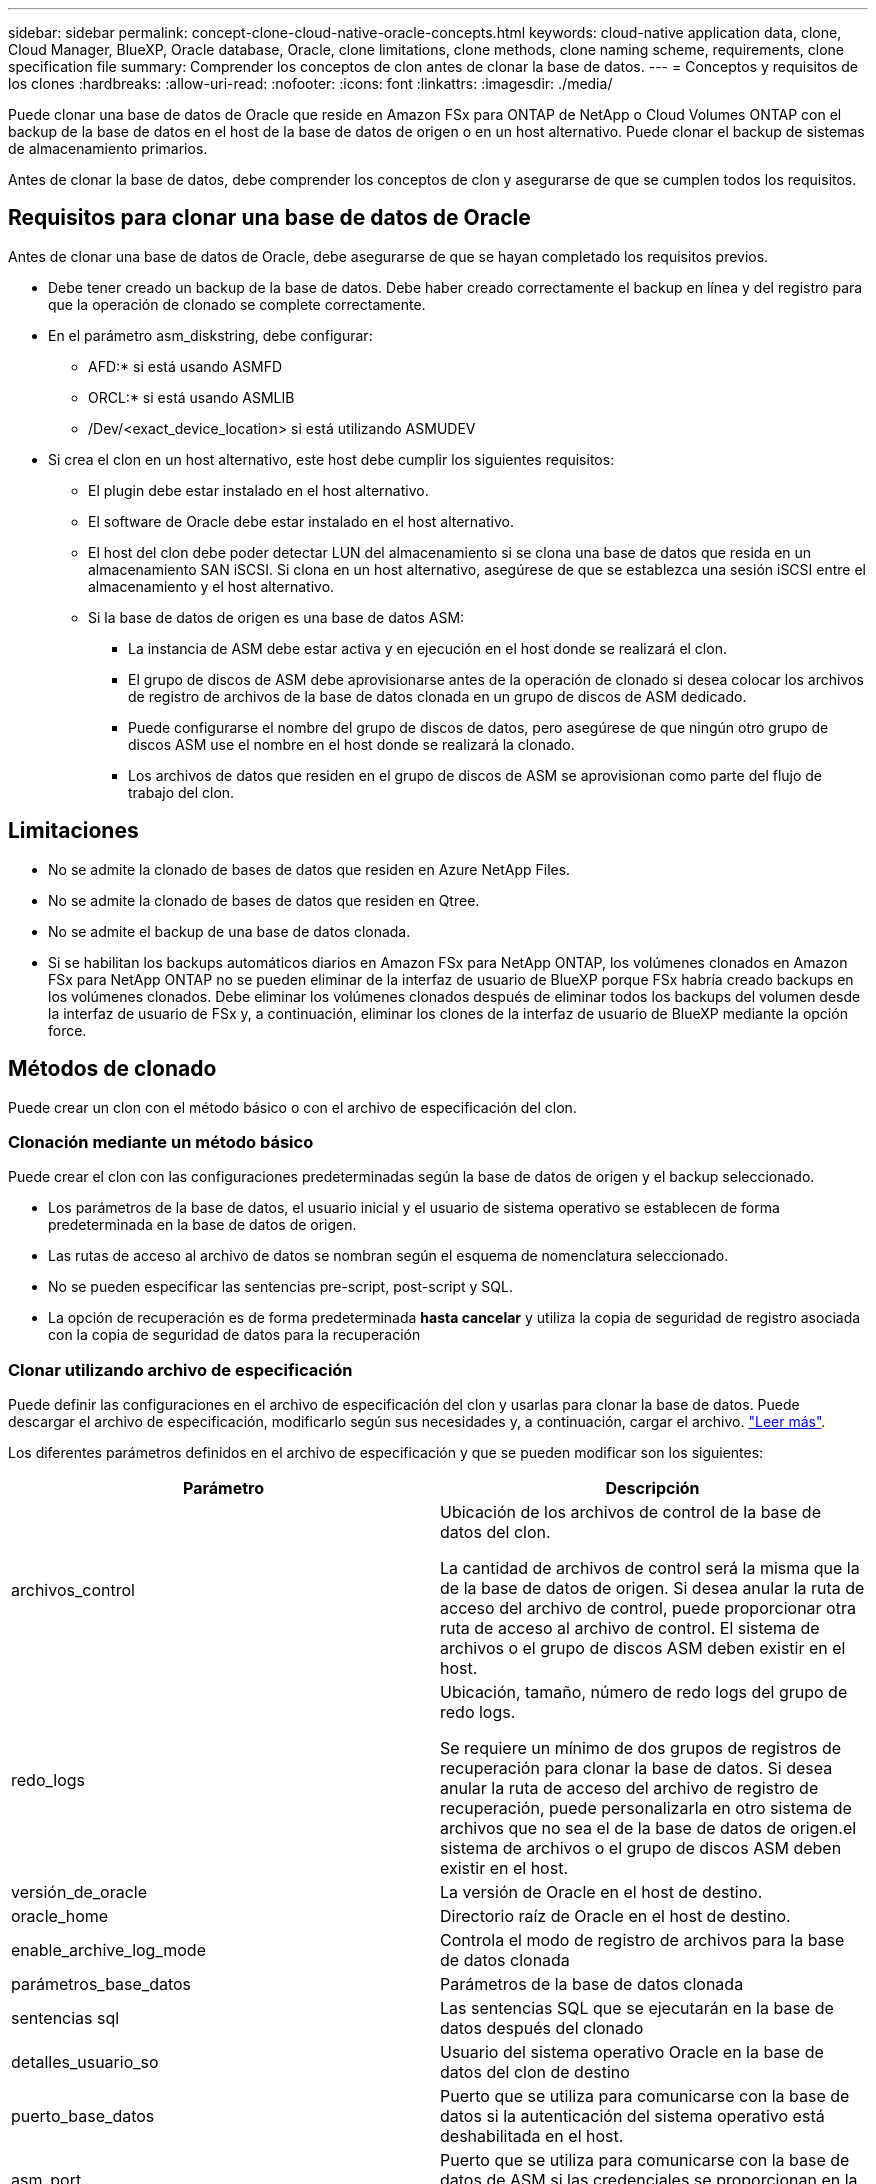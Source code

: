 ---
sidebar: sidebar 
permalink: concept-clone-cloud-native-oracle-concepts.html 
keywords: cloud-native application data, clone, Cloud Manager, BlueXP, Oracle database, Oracle, clone limitations, clone methods, clone naming scheme, requirements, clone specification file 
summary: Comprender los conceptos de clon antes de clonar la base de datos. 
---
= Conceptos y requisitos de los clones
:hardbreaks:
:allow-uri-read: 
:nofooter: 
:icons: font
:linkattrs: 
:imagesdir: ./media/


[role="lead"]
Puede clonar una base de datos de Oracle que reside en Amazon FSx para ONTAP de NetApp o Cloud Volumes ONTAP con el backup de la base de datos en el host de la base de datos de origen o en un host alternativo. Puede clonar el backup de sistemas de almacenamiento primarios.

Antes de clonar la base de datos, debe comprender los conceptos de clon y asegurarse de que se cumplen todos los requisitos.



== Requisitos para clonar una base de datos de Oracle

Antes de clonar una base de datos de Oracle, debe asegurarse de que se hayan completado los requisitos previos.

* Debe tener creado un backup de la base de datos. Debe haber creado correctamente el backup en línea y del registro para que la operación de clonado se complete correctamente.
* En el parámetro asm_diskstring, debe configurar:
+
** AFD:* si está usando ASMFD
** ORCL:* si está usando ASMLIB
** /Dev/<exact_device_location> si está utilizando ASMUDEV


* Si crea el clon en un host alternativo, este host debe cumplir los siguientes requisitos:
+
** El plugin debe estar instalado en el host alternativo.
** El software de Oracle debe estar instalado en el host alternativo.
** El host del clon debe poder detectar LUN del almacenamiento si se clona una base de datos que resida en un almacenamiento SAN iSCSI. Si clona en un host alternativo, asegúrese de que se establezca una sesión iSCSI entre el almacenamiento y el host alternativo.
** Si la base de datos de origen es una base de datos ASM:
+
*** La instancia de ASM debe estar activa y en ejecución en el host donde se realizará el clon.
*** El grupo de discos de ASM debe aprovisionarse antes de la operación de clonado si desea colocar los archivos de registro de archivos de la base de datos clonada en un grupo de discos de ASM dedicado.
*** Puede configurarse el nombre del grupo de discos de datos, pero asegúrese de que ningún otro grupo de discos ASM use el nombre en el host donde se realizará la clonado.
*** Los archivos de datos que residen en el grupo de discos de ASM se aprovisionan como parte del flujo de trabajo del clon.








== Limitaciones

* No se admite la clonado de bases de datos que residen en Azure NetApp Files.
* No se admite la clonado de bases de datos que residen en Qtree.
* No se admite el backup de una base de datos clonada.
* Si se habilitan los backups automáticos diarios en Amazon FSx para NetApp ONTAP, los volúmenes clonados en Amazon FSx para NetApp ONTAP no se pueden eliminar de la interfaz de usuario de BlueXP porque FSx habría creado backups en los volúmenes clonados.
Debe eliminar los volúmenes clonados después de eliminar todos los backups del volumen desde la interfaz de usuario de FSx y, a continuación, eliminar los clones de la interfaz de usuario de BlueXP mediante la opción force.




== Métodos de clonado

Puede crear un clon con el método básico o con el archivo de especificación del clon.



=== Clonación mediante un método básico

Puede crear el clon con las configuraciones predeterminadas según la base de datos de origen y el backup seleccionado.

* Los parámetros de la base de datos, el usuario inicial y el usuario de sistema operativo se establecen de forma predeterminada en la base de datos de origen.
* Las rutas de acceso al archivo de datos se nombran según el esquema de nomenclatura seleccionado.
* No se pueden especificar las sentencias pre-script, post-script y SQL.
* La opción de recuperación es de forma predeterminada *hasta cancelar* y utiliza la copia de seguridad de registro asociada con la copia de seguridad de datos para la recuperación




=== Clonar utilizando archivo de especificación

Puede definir las configuraciones en el archivo de especificación del clon y usarlas para clonar la base de datos. Puede descargar el archivo de especificación, modificarlo según sus necesidades y, a continuación, cargar el archivo. link:task-clone-cloud-native-oracle-data.html["Leer más"].

Los diferentes parámetros definidos en el archivo de especificación y que se pueden modificar son los siguientes:

|===
| Parámetro | Descripción 


 a| 
archivos_control
 a| 
Ubicación de los archivos de control de la base de datos del clon.

La cantidad de archivos de control será la misma que la de la base de datos de origen. Si desea anular la ruta de acceso del archivo de control, puede proporcionar otra ruta de acceso al archivo de control. El sistema de archivos o el grupo de discos ASM deben existir en el host.



 a| 
redo_logs
 a| 
Ubicación, tamaño, número de redo logs del grupo de redo logs.

Se requiere un mínimo de dos grupos de registros de recuperación para clonar la base de datos. Si desea anular la ruta de acceso del archivo de registro de recuperación, puede personalizarla en otro sistema de archivos que no sea el de la base de datos de origen.el sistema de archivos o el grupo de discos ASM deben existir en el host.



 a| 
versión_de_oracle
 a| 
La versión de Oracle en el host de destino.



 a| 
oracle_home
 a| 
Directorio raíz de Oracle en el host de destino.



 a| 
enable_archive_log_mode
 a| 
Controla el modo de registro de archivos para la base de datos clonada



 a| 
parámetros_base_datos
 a| 
Parámetros de la base de datos clonada



 a| 
sentencias sql
 a| 
Las sentencias SQL que se ejecutarán en la base de datos después del clonado



 a| 
detalles_usuario_so
 a| 
Usuario del sistema operativo Oracle en la base de datos del clon de destino



 a| 
puerto_base_datos
 a| 
Puerto que se utiliza para comunicarse con la base de datos si la autenticación del sistema operativo está deshabilitada en el host.



 a| 
asm_port
 a| 
Puerto que se utiliza para comunicarse con la base de datos de ASM si las credenciales se proporcionan en la entrada de creación de clon.



 a| 
saltar_recuperación
 a| 
No realiza la operación de recuperación.



 a| 
until_scn
 a| 
Recupera la base de datos hasta el scn especificado.



 a| 
hasta_hora
 a| 
Recupera la base de datos hasta la fecha y la hora especificadas.

El formato aceptado es _mm/dd/yyyy hh:mm:ss_.



 a| 
until_cancel
 a| 
Recupera mediante el montaje del backup de registros asociado con el backup de datos que se seleccionó para la clonación.

La base de datos clonada se recupera hasta el archivo de registro faltante o dañado.



 a| 
rutas_log
 a| 
Ubicaciones adicionales de las rutas de acceso de registros de archivos que se usarán para recuperar la base de datos clonada.



 a| 
ubicación_origen
 a| 
Ubicación del grupo de discos o punto de montaje en el host de la base de datos de origen.



 a| 
ubicación_del_clon
 a| 
Ubicación del grupo de discos o punto de montaje que se debe crear en el host de destino correspondiente a la ubicación de origen.



 a| 
tipo_ubicación
 a| 
Puede ser ASM_Diskgroup o mountpoint.

Los valores se completan automáticamente en el momento de descargar el archivo. No debe editar este parámetro.



 a| 
script previo
 a| 
El script que se ejecutará en el host de destino antes de crear el clon.



 a| 
post_script
 a| 
El script que se ejecutará en el host de destino después de crear el clon.



 a| 
ruta
 a| 
Ruta absoluta del script en el host del clon.

Debe almacenar el script en /var/opt/snapcenter/spl/scripts o en cualquier carpeta dentro de esta ruta de acceso.



 a| 
tiempo de espera
 a| 
El tiempo de espera especificado para el script que se ejecuta en el host de destino.



 a| 
argumentos
 a| 
Argumentos especificados para los scripts.

|===


== Esquema de nomenclatura de los clones

El esquema de nomenclatura de los clones define la ubicación de los puntos de montaje y el nombre de los grupos de discos de la base de datos clonada. Puede seleccionar *idéntico* o *generado automáticamente*.



=== Esquema de nomenclatura idéntico

Si selecciona el esquema de nomenclatura de clones como *idéntico*, la ubicación de los puntos de montaje y el nombre de los grupos de discos de la base de datos clonada serán los mismos que la base de datos de origen.

Por ejemplo, si el punto de montaje de la base de datos de origen es _/netapp_sourcedb/data_1 , +DATA1_DG_, en la base de datos clonada, el punto de montaje permanece igual tanto para NFS como para ASM en SAN.

* Las configuraciones como el número y la ruta de acceso de los archivos de control y los archivos de recuperación serán las mismas que las del origen.
+

NOTE: Si los registros de recuperación o las rutas de los archivos de control se encuentran en los volúmenes que no son de datos, el usuario debería haber aprovisionado el grupo de discos ASM o el punto de montaje en el host de destino.

* El usuario de Oracle OS y la versión de Oracle serán los mismos que la base de datos de origen.
* El nombre del volumen de almacenamiento del clon tendrá el siguiente formato sourceVolNameSCS_Clone_CurrentTimeStampNumber.
+
Por ejemplo, si el nombre del volumen en la base de datos de origen es _sourceVolName_, el nombre del volumen clonado será _sourceVolNameSCS_Clone_1661420020304608825_.

+

NOTE: El _CurrentTimeStampNumber_ proporciona la singularidad en el nombre del volumen.





=== Esquema de nomenclatura generado automáticamente

Si selecciona el esquema de clonación como *generado automáticamente*, la ubicación de los puntos de montaje y el nombre de los grupos de discos de la base de datos clonada se adjuntarán con un sufijo.

* Si ha seleccionado el método de clonación básica, el sufijo será el *SID clon*.
* Si ha seleccionado el método del archivo de especificación, el sufijo será el *Suffix* que se especificó al descargar el archivo de especificación del clon.


Por ejemplo, si el punto de montaje de la base de datos de origen es _/netapp_sourcedb/data_1_ y el *SID de clon* o el *sufijo* es _HR_, el punto de montaje de la base de datos clonada será _/netapp_sourcedb/data_1_HR_.

* La cantidad de archivos de control y los archivos de registro de recuperación serán los mismos que el origen.
* Todos los archivos de registro de recuperación y los archivos de control se ubicarán en uno de los puntos de montaje de datos clonados o los grupos de discos ASM de datos.
* El nombre del volumen de almacenamiento del clon tendrá el siguiente formato sourceVolNameSCS_Clone_CurrentTimeStampNumber.
+
Por ejemplo, si el nombre del volumen en la base de datos de origen es _sourceVolName_, el nombre del volumen clonado será _sourceVolNameSCS_Clone_1661420020304608825_.

+

NOTE: El _CurrentTimeStampNumber_ proporciona la singularidad en el nombre del volumen.

* El formato del punto de montaje NAS será _SourceNASMountPoint_suffix_.
* El formato del grupo de discos de ASM será _SourceDiskgroup_suffix_.
+

NOTE: Si el número de caracteres del grupo de discos del clon es mayor que 25, tendrá _SC_hashCode_suffix_.





== Parámetros de la base de datos

El valor de los siguientes parámetros de la base de datos será el mismo que el de la base de datos de origen, independientemente del esquema de nomenclatura de los clones.

* formato_archivo_registro
* pista_auditoría
* procesos
* pga_aggregate_target
* remote_login_passwordfile
* deshacer_tablespace
* open_cursors
* sga_target
* db_block_size


El valor de los siguientes parámetros de la base de datos se añadirá con un sufijo basado en el SID del clon.

* audit_file_dest = {sourcedatabase_parametervalue}_suffix
* log_archive_dest_1 = {sourcedatabase_oraclehome}_suffix




== Variables de entorno predefinidas compatibles para el script previo y script posterior específicos de clon

Puede utilizar las variables de entorno predefinidas compatibles al ejecutar el script previo y el script posterior mientras se clona una base de datos.

* SC_ORIGINAL_SID especifica el SID de la base de datos de origen. Este parámetro se rellenará para los volúmenes de aplicaciones. Ejemplo: NFSB32
* SC_ORIGINAL_HOST especifica el nombre del host de origen. Este parámetro se rellenará para los volúmenes de aplicaciones. Ejemplo: asmrac1.gdl.englab.netapp.com
* SC_ORACLE_HOME especifica la ruta de acceso del directorio inicial de Oracle de la base de datos de destino. Ejemplo: /Ora01/app/oracle/product/18.1.0/dB_1
* SC_BACKUP_NAME indica el nombre del backup. Este parámetro se rellenará para los volúmenes de aplicaciones. Ejemplos:
+
** Si la base de datos no se está ejecutando en modo ARCHIVELOG: DATA@RG2_sspr2417819002_07-20- 2021_12.16.48.9267_0|LOG@RG2_scspr2417819002_07-20-2021_12.16.48.9267_1
** Si la base de datos se está ejecutando en modo ARCHIVELOG: DATA@RG2_sspr2417819002_07-20- 2021_12.16.48.9267_0|LOG@RG2_sspr24819002_07-20- 2021_12.16.48.9267_1,RG2_sspr2417819002_07-21- 2021_12.16.48.9267_07_22_2021_sspr241_12.16.48.9267__R17819002___R172242-__R172242


* SC_ORIGINAL_OS_USER especifica el propietario del sistema operativo de la base de datos de origen. Ejemplo: oracle
* SC_ORIGINAL_OS_GROUP especifica el grupo de sistemas operativos de la base de datos de origen. Ejemplo: Oinstall
* SC_TARGET_SID indica el SID de la base de datos clonada. Para el flujo de trabajo de clonado de PDB, el valor de este parámetro no estará predefinido. Este parámetro se rellenará para los volúmenes de aplicaciones. Ejemplo: Clonedb
* SC_TARGET_HOST especifica el nombre del host donde se clonará la base de datos. Este parámetro se rellenará para los volúmenes de aplicaciones. Ejemplo: asmrac1.gdl.englab.netapp.com
* SC_TARGET_OS_USER especifica el propietario del sistema operativo de la base de datos clonada. Para el flujo de trabajo de clonado de PDB, el valor de este parámetro no estará predefinido. Ejemplo: oracle
* SC_TARGET_OS_GROUP especifica el grupo del sistema operativo de la base de datos clonada. Para el flujo de trabajo de clonado de PDB, el valor de este parámetro no estará predefinido. Ejemplo: Oinstall
* SC_TARGET_DB_PORT especifica el puerto de la base de datos de la base de datos clonada. Para el flujo de trabajo de clonado de PDB, el valor de este parámetro no estará predefinido. Ejemplo: 1521




=== Delimitadores compatibles

* @ se utiliza para separar los datos de su nombre de base de datos y separar el valor de su clave. Ejemplo: DATA@RG2_scspr2417819002_07-20- 2021_12.16.48.9267_0|LOG@RG2_scspr2417819002_07-20-2021_12.16.48.9267_1
* | se utiliza para separar los datos entre dos entidades diferentes para el parámetro SC_BACKUP_NAME. Ejemplo: DATA@RG2_scspr2417819002_07-20-2021_12.16.48.9267_0|LOG@RG2_scspr2417819002_07-20-2021_12.16.48.9267_1
* , se utiliza para separar el conjunto de variables para la misma clave. Ejemplo: DATA@RG2_scspr2417819002_07-20- 2021_12.16.48.9267_0|LOG@RG2_scspr2417819002_07-20- 2021_12.16.48.9267_1,RG2_scspr2417819002_07-21- 2021_12.16.48.9267_07,RG2_scspr2417819002_12.16.48.9267_22-2021_-

